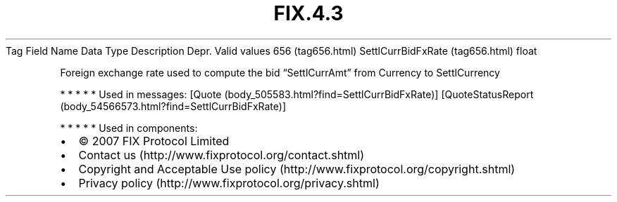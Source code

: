 .TH FIX.4.3 "" "" "Tag #656"
Tag
Field Name
Data Type
Description
Depr.
Valid values
656 (tag656.html)
SettlCurrBidFxRate (tag656.html)
float
.PP
Foreign exchange rate used to compute the bid “SettlCurrAmt” from
Currency to SettlCurrency
.PP
   *   *   *   *   *
Used in messages:
[Quote (body_505583.html?find=SettlCurrBidFxRate)]
[QuoteStatusReport (body_54566573.html?find=SettlCurrBidFxRate)]
.PP
   *   *   *   *   *
Used in components:

.PD 0
.P
.PD

.PP
.PP
.IP \[bu] 2
© 2007 FIX Protocol Limited
.IP \[bu] 2
Contact us (http://www.fixprotocol.org/contact.shtml)
.IP \[bu] 2
Copyright and Acceptable Use policy (http://www.fixprotocol.org/copyright.shtml)
.IP \[bu] 2
Privacy policy (http://www.fixprotocol.org/privacy.shtml)
